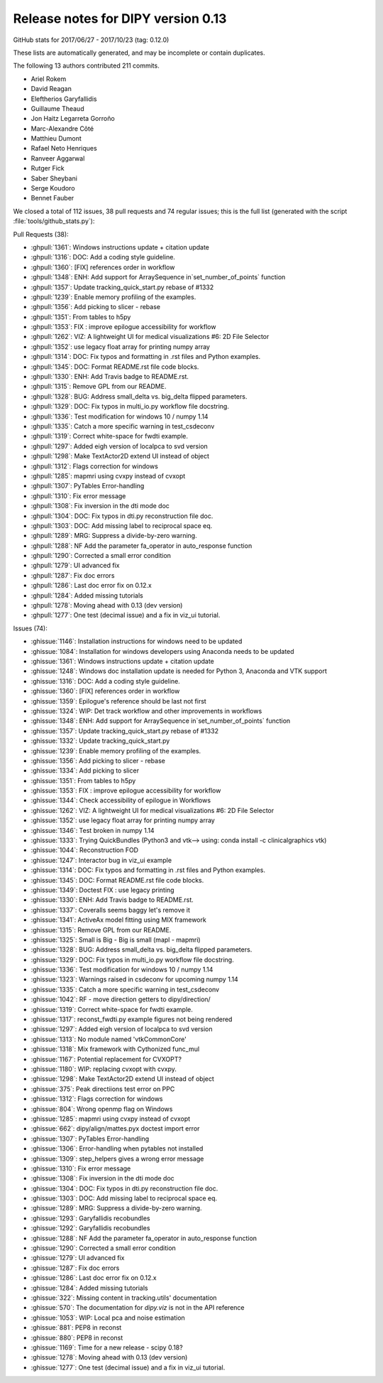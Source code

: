 .. _release0.13:

====================================
 Release notes for DIPY version 0.13
====================================


GitHub stats for 2017/06/27 - 2017/10/23 (tag: 0.12.0)

These lists are automatically generated, and may be incomplete or contain duplicates.

The following 13 authors contributed 211 commits.

* Ariel Rokem
* David Reagan
* Eleftherios Garyfallidis
* Guillaume Theaud
* Jon Haitz Legarreta Gorroño
* Marc-Alexandre Côté
* Matthieu Dumont
* Rafael Neto Henriques
* Ranveer Aggarwal
* Rutger Fick
* Saber Sheybani
* Serge Koudoro
* Bennet Fauber


We closed a total of 112 issues, 38 pull requests and 74 regular issues;
this is the full list (generated with the script 
:file:`tools/github_stats.py`):

Pull Requests (38):

* :ghpull:`1361`: Windows instructions update + citation update
* :ghpull:`1316`: DOC: Add a coding style guideline.
* :ghpull:`1360`: [FIX] references order in workflow
* :ghpull:`1348`: ENH: Add support for ArraySequence in`set_number_of_points` function
* :ghpull:`1357`: Update tracking_quick_start.py rebase of #1332
* :ghpull:`1239`: Enable memory profiling of the examples.
* :ghpull:`1356`: Add picking to slicer - rebase
* :ghpull:`1351`: From tables to h5py
* :ghpull:`1353`: FIX : improve epilogue accessibility for workflow
* :ghpull:`1262`: VIZ: A lightweight UI for medical visualizations #6: 2D File Selector
* :ghpull:`1352`: use legacy float array for printing numpy array
* :ghpull:`1314`: DOC: Fix typos and formatting in .rst files and Python examples.
* :ghpull:`1345`: DOC: Format README.rst file code blocks.
* :ghpull:`1330`: ENH: Add Travis badge to README.rst.
* :ghpull:`1315`: Remove GPL from our README.
* :ghpull:`1328`: BUG: Address small_delta vs. big_delta flipped parameters.
* :ghpull:`1329`: DOC: Fix typos in multi_io.py workflow file docstring.
* :ghpull:`1336`: Test modification for windows 10 / numpy 1.14
* :ghpull:`1335`: Catch a more specific warning in test_csdeconv
* :ghpull:`1319`: Correct white-space for fwdti example.
* :ghpull:`1297`: Added eigh version of localpca to svd version
* :ghpull:`1298`: Make TextActor2D extend UI instead of object
* :ghpull:`1312`: Flags correction for windows
* :ghpull:`1285`: mapmri using cvxpy instead of cvxopt
* :ghpull:`1307`: PyTables Error-handling
* :ghpull:`1310`: Fix error message
* :ghpull:`1308`: Fix inversion in the dti mode doc
* :ghpull:`1304`: DOC: Fix typos in dti.py reconstruction file doc.
* :ghpull:`1303`: DOC: Add missing label to reciprocal space eq.
* :ghpull:`1289`: MRG: Suppress a divide-by-zero warning.
* :ghpull:`1288`: NF Add the parameter fa_operator in auto_response function
* :ghpull:`1290`: Corrected a small error condition
* :ghpull:`1279`: UI advanced fix
* :ghpull:`1287`: Fix doc errors
* :ghpull:`1286`: Last doc error fix on 0.12.x
* :ghpull:`1284`: Added missing tutorials
* :ghpull:`1278`: Moving ahead with 0.13 (dev version)
* :ghpull:`1277`: One test (decimal issue) and a fix in viz_ui tutorial.

Issues (74):

* :ghissue:`1146`: Installation instructions for windows need to be updated
* :ghissue:`1084`: Installation for windows developers using Anaconda needs to be updated
* :ghissue:`1361`: Windows instructions update + citation update
* :ghissue:`1248`: Windows doc installation update is needed for Python 3, Anaconda and VTK support
* :ghissue:`1316`: DOC: Add a coding style guideline.
* :ghissue:`1360`: [FIX] references order in workflow
* :ghissue:`1359`: Epilogue's reference should be last not first
* :ghissue:`1324`: WIP: Det track workflow and other improvements in workflows
* :ghissue:`1348`: ENH: Add support for ArraySequence in`set_number_of_points` function
* :ghissue:`1357`: Update tracking_quick_start.py rebase of #1332
* :ghissue:`1332`: Update tracking_quick_start.py
* :ghissue:`1239`: Enable memory profiling of the examples.
* :ghissue:`1356`: Add picking to slicer - rebase
* :ghissue:`1334`: Add picking to slicer
* :ghissue:`1351`: From tables to h5py
* :ghissue:`1353`: FIX : improve epilogue accessibility for workflow
* :ghissue:`1344`: Check accessibility of epilogue in Workflows
* :ghissue:`1262`: VIZ: A lightweight UI for medical visualizations #6: 2D File Selector
* :ghissue:`1352`: use legacy float array for printing numpy array
* :ghissue:`1346`: Test broken in numpy 1.14
* :ghissue:`1333`: Trying QuickBundles (Python3 and vtk--> using: conda install -c clinicalgraphics vtk)
* :ghissue:`1044`: Reconstruction FOD
* :ghissue:`1247`: Interactor bug in viz_ui example
* :ghissue:`1314`: DOC: Fix typos and formatting in .rst files and Python examples.
* :ghissue:`1345`: DOC: Format README.rst file code blocks.
* :ghissue:`1349`: Doctest FIX : use legacy printing
* :ghissue:`1330`: ENH: Add Travis badge to README.rst.
* :ghissue:`1337`: Coveralls seems baggy let's remove it
* :ghissue:`1341`: ActiveAx model fitting using MIX framework
* :ghissue:`1315`: Remove GPL from our README.
* :ghissue:`1325`: Small is Big - Big is small (mapl - mapmri)
* :ghissue:`1328`: BUG: Address small_delta vs. big_delta flipped parameters.
* :ghissue:`1329`: DOC: Fix typos in multi_io.py workflow file docstring.
* :ghissue:`1336`: Test modification for windows 10 / numpy 1.14
* :ghissue:`1323`: Warnings raised in csdeconv for upcoming numpy 1.14
* :ghissue:`1335`: Catch a more specific warning in test_csdeconv
* :ghissue:`1042`: RF - move direction getters to dipy/direction/
* :ghissue:`1319`: Correct white-space for fwdti example.
* :ghissue:`1317`: reconst_fwdti.py example figures not being rendered
* :ghissue:`1297`: Added eigh version of localpca to svd version
* :ghissue:`1313`: No module named 'vtkCommonCore' 
* :ghissue:`1318`: Mix framework with Cythonized func_mul
* :ghissue:`1167`: Potential replacement for CVXOPT?
* :ghissue:`1180`: WIP: replacing cvxopt with cvxpy.
* :ghissue:`1298`: Make TextActor2D extend UI instead of object
* :ghissue:`375`: Peak directiions test error on PPC
* :ghissue:`1312`: Flags correction for windows
* :ghissue:`804`: Wrong openmp flag on Windows
* :ghissue:`1285`: mapmri using cvxpy instead of cvxopt
* :ghissue:`662`: dipy/align/mattes.pyx doctest import error
* :ghissue:`1307`: PyTables Error-handling
* :ghissue:`1306`: Error-handling when pytables not installed
* :ghissue:`1309`: step_helpers gives a wrong error message
* :ghissue:`1310`: Fix error message
* :ghissue:`1308`: Fix inversion in the dti mode doc
* :ghissue:`1304`: DOC: Fix typos in dti.py reconstruction file doc.
* :ghissue:`1303`: DOC: Add missing label to reciprocal space eq.
* :ghissue:`1289`: MRG: Suppress a divide-by-zero warning.
* :ghissue:`1293`: Garyfallidis recobundles
* :ghissue:`1292`: Garyfallidis recobundles
* :ghissue:`1288`: NF Add the parameter fa_operator in auto_response function
* :ghissue:`1290`: Corrected a small error condition
* :ghissue:`1279`: UI advanced fix
* :ghissue:`1287`: Fix doc errors
* :ghissue:`1286`: Last doc error fix on 0.12.x
* :ghissue:`1284`: Added missing tutorials
* :ghissue:`322`: Missing content in tracking.utils' documentation
* :ghissue:`570`: The documentation for `dipy.viz` is not in the API reference
* :ghissue:`1053`: WIP: Local pca and noise estimation
* :ghissue:`881`: PEP8 in reconst
* :ghissue:`880`: PEP8 in reconst
* :ghissue:`1169`: Time for a new release - scipy 0.18?
* :ghissue:`1278`: Moving ahead with 0.13 (dev version)
* :ghissue:`1277`: One test (decimal issue) and a fix in viz_ui tutorial.
